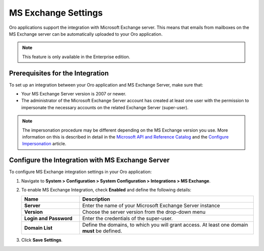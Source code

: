 .. _admin-configuration-ms-exchange:
.. _admin-configuration-ms-exchange-integration-settings:

MS Exchange Settings
====================

Oro applications support the integration with Microsoft Exchange server. This means that emails from mailboxes on the MS Exchange server can be automatically uploaded to your Oro application.

.. note:: This feature is only available in the Enterprise edition.

Prerequisites for the Integration
---------------------------------

To set up an integration between your Oro application and MS Exchange Server, make sure that:
 
* Your MS Exchange Server version is 2007 or newer.
* The administrator of the Microsoft Exchange Server account has created at least one user with the permission to impersonate the necessary accounts on the related Exchange Server (super-user).

.. note:: The impersonation procedure may be different depending on the  MS Exchange version you use. More information on this is described in detail in the `Microsoft API and Reference Catalog <https://msdn.microsoft.com/en-us/library>`_ and the `Configure Impersonation <https://docs.microsoft.com/en-us/exchange/client-developer/exchange-web-services/how-to-configure-impersonation>`_ article.

Configure the Integration with MS Exchange Server
-------------------------------------------------

To configure MS Exchange integration settings in your Oro application:

1. Navigate to **System > Configuration > System Configuration > Integrations > MS Exchange**.
   
   .. image:: /user_guide/system/img/configuration/msexchange.png

2. To enable MS Exchange Integration, check **Enabled** and define the following details:

   .. csv-table::
     :header: "**Name**","**Description**"
     :widths: 10, 30
   
     "**Server**","Enter the name of your Microsoft Exchange Server instance"
     "**Version**","Choose the server version from the drop-down menu"
     "**Login and Password**","Enter the credentials of the super-user."
     "**Domain List**","Define the domains, to which you will grant access. At least one domain **must** be defined."

3. Click **Save Settings**.
